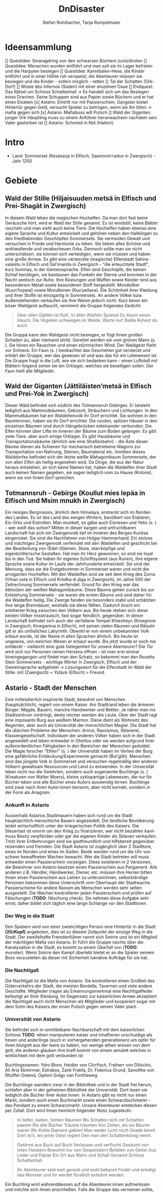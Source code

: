 #+subtitle: \includegraphics[width=\linewidth]{wallpaper1.jpeg}
#+title: DnDisaster
#+author: Stefan Rohrbacher,
#+author: Tanja Rumpelmaier
#+latex_class: article
#+latex_class_options: [11pt, twoside]
#+latex_header: \usepackage[finnish, interlingua, latin, greek, italian, american, ngerman]{babel}
#+latex_header: \usepackage{substitutefont}
#+latex_header_extra: \graphicspath{{./resources/images/}}
#+latex_header: \usepackage[a4paper]{geometry}
#+latex_header: \usepackage{caption, subcaption, float}
#+keywords: DnD
#+auto_tangle:nil

#+latex: \newpage

* Ideensammlung
 [] Questidee: Smaragdring von den schwarzen Büchern zurückholen
 [] Questidee: Menschen wurden entführt und man soll sie im Lager befreien und die Harpyien besiegen
 [] Questidee: Kannibalen-Hexe, die Kinder entführt und in einer Höhle roh verspeist; die Abenteurer müssen sie besiegen und die Kinder - sofern möglich - retten
 [] Tal der Schatten (Ork-Dorf)
 [] Wüste des Infernos (Süden) mit einer einzelnen Oase
 [] Endquest: Das Rätsel um Schloss Schattenhall → Es handelt sich um das Besiegen eines Drachen. Seine Schuppen sind aus Papier sowie Büchern und er hat einen Eisatem
 [x] Astario: Eintritt nur mit Passierschein, Gangster bietet Hintertür gegen Geld, versucht Spieler zu betrügen, wenn sie ihn töten -> mafia gegen sich
 [x] Astario: Mafiaboss will Putsch
 [] Wald der Giganten: junger Ork Häuptling muss zu einem Anführer heranwachsen nachdem sein Vater gestorben ist
 [] Astario: Schmied in Not (Hattori)

* Intro
- Land: Sommerset (Kesäsarja in Elfisch, Saamnom’raduv in Zwergisch) - Jahr 1250

* Gebiete

** Wald der Stille (Hiljaisuuden metsä in Elfisch und Prei-Shagāt in Zwergisch)
In diesem Wald leben die magischen Hochelfen. Da man dort fast keine Geräusche hört, wird er Wald der Stille genannt. Es ist windstill, keine Blätter rascheln und man sieht auch keine Tiere. Die Hochelfen haben ebenso eine eigene Sprache und Kultur entwickelt und gehören neben den Halblingen zu den friedliebenden Geschöpfen Sommersets. Sie vermeiden Gewalt und versuchen in Friede und Harmonie zu leben. Sie lieben alles Schöne und wohlwollende und verabscheuen Orks. Dennoch sollte man sie nicht unterschätzen, sie können sich verteidigen, wenn sie müssen und haben eine große Armee.
Es gibt eine versteckte (magische) Elfenstadt Sahira-valaistu in Elfisch und Sal’imanita in Zwergisch - "die erleuchtete Stadt", kurz Iluminas, in der Gemeinsprache. Elfen sind Geschöpfe, die keinen Schlaf benötigen, sie bestaunen das Funkeln der Sterne und kommen in der Nacht seelisch zur Ruhe. Ihre Rüstungen und Waffen sowie Kleider sind aus besonderem Metall sowie besonderen Stoff hergestellt. Mondsilber (Kuun’hopeaí) sowie Mondleinen (Kuu’pellava). Die Schönheit ihrer Kleidung und ihrer Stoffe ist einzigartig in Sommersets. An andere Völker bzw. Außenstehenden verkaufen sie ihre Waren jedoch nicht.
Kurz bevor ein böser Waldgeist auftaucht, vernimmt die Gruppe folgendes Gedicht:
#+begin_quote
Über allen Gipfeln
Ist Ruh',
In allen Wipfeln
Spürest Du
Kaum einen Hauch;
Die Vögelein schweigen im Walde.
Warte nur! Balde
Ruhest du auch.
#+end_quote
Die Gruppe kann den Waldgeist nicht besiegen, er fügt ihnen großen Schaden zu, aber niemand stirbt. Gerettet werden sie vom grünen Mann (s. \pageref{gmann}). Sie hören ein Rauschen und einen stürmischen Wind. Der Waldgeist flieht vor Schreck. Ein Faun (s. \pageref{faun}) beobachtet das Geschehen gut versteckt und erklärt der Gruppe, wer das gewesen ist und was das für ein Lebewesen ist. Die Gruppe fragt in die Luft, wie sie sich bedanken kann - einen Luftstoß mit Blättern folgend sehen sie ein Orklager, welches sie beseitigen sollen. Der Faun heilt alle Mitglieder.

** Wald der Giganten (Jättiläisten’metsä in Elfisch und Prei-Yok in Zwergisch)
Dieser Wald befindet sich südlich des Totmannsruh Gebirges. Er besteht lediglich aus Mammutbäumen, Gebüsch, Sträuchern und Lichtungen. In den Mammutbäumen hat ein Waldelfenvolk ihr Dorf errichtet. Sie wohnen in den Baumkronen, haben sie ihr Dorf errichtet. Die runden, spitzen Häuser in den einzelnen Bäumen sind durch Hängebrücken miteinander verbunden. Die Elfen können über Lifte im Inneren der Bäume zum Boden gelangen.
Es gibt viele Tiere, aber auch einige Orklager. Es gibt Hausbäume und Transportationsbäume (ähnlich wie eine Straßenbahn) - die Äste dieser Bäume dienen als Schienen für mechanisch betriebene Wagons zur Transportation von Nahrung, Steinen, Baumaterial etc. Inmitten dieses Walddorfes befindet sich der letzte weiße Mahagonibaum Sommersets, der von allen Elfen als heilig angesehen wird. Da Dinge, die aus der Natur heraus entstehen, an sich keine Namen hat, haben die Waldelfen ihrer Stadt auch keinen Namen gegeben, sie sagen lediglich vom zu Hause (Kotona), wenn sie von ihrem Dorf sprechen.

** Totmannsruh - Gebirge (Koullut mies lepäa in Elfisch und Msim mnukh in Zwergisch)
Ein riesiges Bergmassiv, ähnlich dem Himalaya, erstreckt sich im Norden des Landes. Es ist das Land des ewigen Winters, bevölkert von Eisbären, Eis-Orks und Eistrollen. Man munkelt, es gäbe auch Eisriesen und Yetis (s. \pageref{yeti}) - wer weiß das schon? Mitten in dieser kargen und unfruchtbaren Landschaft hat sich ein Zwergenvolk tief im Inneren des Berges Kunēsa eingenistet. Sie sind die Nachfahren von Holgar Hammerhand. Ein stolzes und mächtiges Zwergenvolk verfeindet mit den Waldelfen und geschickt bei der Bearbeitung von (Edel-)Steinen. Sture, starrköpfige und eigenbrötlerische Gestalten. Hat man ihr Herz gewonnen, so sind sie loyal bis in den Tod. Sie haben ihr eigenes Schriftsystem (aus Runen), ihre eigene Sprache sowie Kultur im Laufe der Jahrhunderte entwickelt. Sie sind der Meinung, dass sie die Erstgeborenen in Sommerset waren und nicht die arroganten Hochelfen. Mit den Waldelfen sind sie seit dem Krieg des Zorns (Vihan sota in Elfisch und Krôdha di jâga in Zwergisch), im Jahre 500 der Zeitrechnung Sommersets verfeindet. Grund für den Krieg war das Abholzen der weißen Mahagonibäume. Diese Bäume gehen zurück bis zur Entstehung Sommersets - sie waren die ersten Bäume und sind daher für die Waldelfen heilig. Die Zwerge fanden sie besonders stabil und schätzten ihre lange Brenndauer, weshalb sie diese fällten. Dadurch brach ein erbitterter Krieg zwischen den Völkern aus. Bis heute stehen sich diese beiden Völker misstrauisch, fast sogar feindlich, gegenüber.
In dieser Landschaft befindet sich auch der verfallene Tempel Kînesheyn (Kinegrove in Zwergisch, Kinegaròva in Elfisch), mit seinen vielen Räumen und Rätseln gilt er als unlösliches Labyrinth. Obwohl er von einem unbekannten Volk erbaut wurde, ist der Name in allen Sprachen ähnlich. Bis heute ist ungewiss, von welchen Wesen er erbaut wurde. Bis jetzt wurde er noch nie entdeckt - vielleicht eine gute Gelegenheit für unsere Abenteurer? Die Tür wird sich nur Personen reinen Herzens öffnen - ist man erst einmal hineingegangen und findet man den Schatz, so bekommt man den Rosetta Stein Sommersets - wichtige Wörter in Zwergisch, Elfisch und der Gemeinsprache aufgelistet → Lösungswort für die Elfenstadt im Wald der Stille: mīt (Zwergisch) = Ystävä (Elfisch) = Freund.

** Astario - Stadt der Menschen
Eine mittelalterlich inspirierte Stadt, bewohnt von Menschen (hauptsächlich), regiert von einem Kaiser. Am Stadtrand leben die ärmeren Bürger: Mägde, Bauern, manche Handwerker und Bettler. Je näher man ins Stadtzentrum vordringt, desto reicher werden die Leute. Über der Stadt ragt eine imposante Burg aus weißem Marmor. Diese dient als Wohnsitz des Regenten, aber auch als Universität der menschlichen Magier. Die Stadt hat die üblichen Probleme der Menschen: Armut, Rassismus, Sklaverei, Klassengesellschaft. Individuen der anderen Völker haben sich in der Stadt angesiedelt und leben entweder in Ghettos oder sie werden aufgrund ihrer außerordentlichen Fähigkeiten in den Bereichen der Menschen geduldet. Die Magie forscher "Etheri" (s. \pageref{etheri}) der Universität haben im Verlies der Burg eine gefährliche Entdeckung/Experimente gemacht (Bol'gith). Menschen sind das jüngste Volk in Sommerset und versuchen regelmäßig den anderen Völkern gewaltsam Ressourcen und Land zu entwenden.
In der Universität leben nicht nur die Gelehrten, sondern auch sogenannte Buchlinge (s. \pageref{buchling}) (Kreaturen von Walter Moers), kleine zyklopartige Lebewesen, die nur für Bücher leben und alle Bücher eines Autors auswendig lernen.
Buchlinge sind zwar nach ihren Autor:innen benannt, aber nicht korrekt, sondern in der Form als Anagram.
*** Ankunft in Astario
Ausserhalb Astarios Stadtmauern haben sich rund um die Stadt hauptsächlich menschliche Bauern angesiedelt.
Die ländliche Bevölkerung leidet wirtschaftlich unter der kriegerischen Politik des Kaisers.
Die Steuerlast ist enorm um den Krieg zu finanzieren, wer nicht bezahlen kann muss Besitz verpfänden oder gar die eigenen Kinder als Sklaven verkaufen.
Trotz ihrer Entbehrungen sind sie gastfreundlich und hilfsbereit gegenüber reisenden und fremden.
Die Stadt Astario ist zugänglich über 2 Stadttore, eines im Norden und eines im Süden. Beide werden rund um die Uhr von schwer bewaffneten Wachen bewacht. Wer die Stadt betreten will muss entweder einen Passierschein vorzeigen. Diese existieren in 2 Versionen, die Bewohner von Astario besitzen einen Passierschein aus Pergament. Alle anderen z.B. Händler, Handwerker, Diener, etc. müssen ihre Herren bitten ihnen einen Passierschein aus Leinen zu unterzeichnen, selbstständige Personen bekommen diese Unterschrift vom Oberhaupt der Stadtwache. Passierscheine für andere Rassen als Menschen werden sehr selten ausgestellt.
Die Wachen kontrollieren jeden Passierschein und prüfen auf Fälschungen (*TODO*: fälschung check). Sie nehmen diese Aufgabe sehr ernst, daher bildet sich täglich eine lange Schlange vor den Stadttoren.
*** Der Weg in die Stadt
Den Spielern wird von einer zwielichtigen Person eine Hintertür in die Stadt *(2G/Kopf)* angeboten, dies ist zu diesem Zeitpunkt der einzige Weg in die Stadt.
Der zweifelhafte Fremdenführer nennt sich Smirre und ist ein Mitglied der mächtigen Mafia von Astario. Er führt die Gruppe nachts über die Kanalysation in die Stadt, es kommt zu einem Überfall von (*TODO*: monster). Wenn Smirre den Kampf überlebt bietet er an die Spieler seinem Boss vorzustellen da dieser mit Sicherheit lukrative Aufträge für sie hat.
*** Die Nachtigall
Die Nachtigall ist die Mafia von Astario. Sie kontrollieren einen Großteil des Güterverkehrs der Stadt, die meisten Bordelle, Tavernen und viele andere Geschäfte.
Mitglieder tragen als Erkennungsmerkmal eine Nachtigallfeder befestigt an ihrer Kleidung.
Im Gegensatz zur kaiserlichen Armee akzeptiert die Nachtigall auch nicht Menschen als Mitglieder und kooperiert sogar mit dem Sohn des Kaisers der einen Putsch gegen seinen Vater plant.
*** Universität von Astario
Sie befindet sich in unmittelbarer Nachbarschaft mit dem kaiserlichen Schloss
*TODO*: etheri manipulieren kaiser und inhaftieren unschuldige als hexen und anderlinge (auch in vorhergehenden generationen) um opfer für ihren blutgott aus der leere zu haben, nur wenige etheri wissen von dem gott, die anderen glauben ihre kraft kommt von einem amulett welches in wirklichkeit mit dem gott verbunden ist

Buchlingsnamen: Ydro Blorn, Heidler von Clirrfisch, Freiherr von Dillschic, Ali Aria Ekmirrner, Estrakos, Zank Frakfa, Dr. Fidemus Grund, Sanotthe von Rhüffel-Ostend, Ojahnn Golgo van Fontheweg.

Die Buchlinge wandern zwar in der Bibliothek und in der Stadt frei herum, schlafen aber in der geheimen Bibliothek der Universität. Dort lesen sie lediglich die Bücher ihrer Autor:innen. In Astario gibt es nicht nur einen Markt, sondern auch einen Buchmarkt sowie einen Schwarzbuchmarkt – das Pendant zu einem Schwarzmarkt. Unsere Abenteurer entdecken diesen per Zufall. Dort wird ihnen heimlich folgender Notiz zugesteckt:
#+begin_quote
In tiefen, kalten, hohlen Räumen
Wo Schatten sich mit Schatten paaren
Wo alte Bücher Träume träumen
Von Zeiten, als sie Bäume waren
Wo Kohle Diamant gebiert
Man weder Licht noch Gnade kennt
Dort ist’s, wo jener Geist regiert
Den man den Schattenkönig nennt.

Getürmt aus Buch auf Buch
Verlassen und verflucht
Gesäumt von toten Fenstern
Bewohnt nur von Gespenstern
Befallen von Getier
Aus Leder und Papier
Ein Ort aus Wahn und Schall
Genannt Schloss Schattenhall.

Ihr Abenteurer seid weit gereist und wohl bekannt Findet und erledigt das Monster und ihr werdet fürstlich entlohnt werden.
#+end_quote

Ein Buchling wird währenddessen auf die Abenteurer:innen aufmerksam und möchte sich ihnen anschließen. Falls die Gruppe das verneinen sollte, kann er mit Tränen und süßem Aussehen überzeugen. Es handelt sich um den kleinen Buchling Ojahnn Golgo van Fontheweg, der nur Bücher von Johann Wolfgang von Goethe liest. Er ernährt sich, indem er Bücher liest und sie rezitiert. Er ist jedoch nicht der begabteste Lerner und kann sich seinen Text nur schwer merken. Deswegen hat er wenige Freunde und ist auch nicht so beliebt. Im Kampf ist er generell nicht so nützlich, er taugt lediglich dazu, irgendwelche Zitate von berühmten Personen zu rezitieren. Ojahnn hat dennoch viel Wissen über die Geschöpfe und Geschichte Sommersets. Er kann euch viel zu Orten und Lebewesen erzählen.

Zu seinen Zitaten gehören:
1. =Fantasie ist wichtiger als Wissen, denn Wissen ist begrenzt. - Albert Einstein=
2. =Sein oder Nichtsein; das ist hier die Frage - William Shakespeare=
3. =Alle wollen die Welt verändern, aber keiner sich selbst. - Lew Nikolajewitsch Tolstoi=
4. =Es irrt der Mensch, solang er strebt – Goethe= →  wichtigstes Zitat für ihn
5. =Wege entstehen dadurch, dass man sie geht. - Franz Kafka=
6. =Nur die Oberflächlichen kennen sich selbst. - Oscar Wilde=
7. =Das Leben wird vorwärts gelebt und rückwärts verstanden. - Søren Kierkegaard=
8. =Nicht der Mensch hat am meisten gelebt, welcher die höchsten Jahre zählt, sondern derjenige, welcher sein Leben am meisten empfunden hat. - Jean-Jacques Rousseau=
9. =Viel mehr als unsere Fähigkeiten sind es unsere Entscheidungen, die zeigen, wer wir wirklich sind. - J.K. Rowling=
10. =Wo sich eine Türe schließt, öffnet sich eine andere. - Moliére=
11. =Es ist besser ein einziges kleines Licht anzuzünden, als die Dunkelheit zu verfluchen. - Konfuzius=
12. =Cogito ergo sum - René Descartes=

Unterhalb von Astario befinden sich Katakomben, die einem Labyrinth ähneln. In diesem Leben die träumenden Bücher - eine bestimmte Rasse von Buch, das fühlen, denken und vor allem träumen kann. Träumende Bücher haben eine große Anziehungskraft, sind aber leicht mit Feuer zu bekämpfen. Es gibt auch die Schattenbücher - sogenannte Schwarze Bücher - wer sie öffnet, wird verflucht und erleidet einen Giftschaden. In diesem Labyrinth lebt auch eine Sphinx(p. \pageref{sphinx}). Er ist sehr weise, aber einsam. Wenn man eine Quest für ihn erledigt - bekommt man als Belohnung einen Schatz (Edelsteine).

** Die Weitluftebene (Laaja-alainen ilma in Elfisch, Khyāl-Tchōm in Zwergisch)
Liegt in der Mitte des Gebiets und grenzt im Norden an den Wald der Giganten und im Osten an den weißen Hafen. Diese Ebene ist von sanften, grünen Hügeln geprägt. Es gibt viel Weidefläche und vereinzelte kleine Dörfer. Es handelt sich um ein sehr fruchtbares Gebiet, das von Halblingen bewohnt und bewirtschaftet wird. Halblinge sind das geselligste Volk von Sommerset und stehts mit allen Völkern - bis auf Orks, Trolle etc. befreundet. Halblinge arbeiten als einfache Landwirte, betreiben Tauschhandel und gelten als zufriedene und gutmütige Lebewesen. Durch ihr diplomatisches Geschick haben sie es geschafft, all die Jahre neutral und verschont von Krieg zu bleiben. Die Hauptstadt der Weitluftebene ist Immerwind (Everwindin in Elfisch, Khyāl-cheanich in Zwergisch).

Die Weitluftebene wird von verschiedenen Flüssen durchkreuzt, in denen allerhand Gefahren lauern.

** Eversonn - der weiße Hafen
Eversonn ist der einzige Hafen in ganz Sommerset, obwohl er in jeder Sprache einen Namen hat, wird er von allen Völkern lediglich der weiße Hafen genannt. Grund dafür ist eine Bauart aus weißem Marmor, verziert mit Mondsilber. Wer sich hier auf den Weg in die unendlichen Meere machte, kehrte nie wieder zurück. Es wird vermutet, dass auf der anderen Seite des Meeres der Urkontinent allen Lebens auf dieser Erde ist - Gondwana (Góndàvaná in Elfisch und Hkaud-veana in Zwergisch). Wie die Lebewesen auf Sommerset kamen, ist nicht bekannt. In Eversonn leben lediglich Tempeldiener der weißen Sterne - Elfen, Halblinge und Menschen. Sie tragen lange, weiße Roben mit Kapuzen und verehren die Sterne und den Wind. Ihrer Meinung nach wurde die Erde von Stella, auch genannt Mutter Stern, und Vento, auch genannt Vater Wind, erschaffen. Sie glauben fest daran, dass eines Tages die Seelen aller in Sommerset lebenden Geschöpfe nach Gondwana zurückkehren und mit einem großen Knall in der Ewigkeit vergehen werden. Sie sind davon überzeugt, dass sie durch Stella und Vento mittels eines leisen Knalles erschaffen wurden und, dass sich dieser Kreislauf letztendlich wieder schließen müsse.

In Eversonn befindet sich auch die größte Bibliothek Sommersets - die Bibliothek zu den Sternen. Dabei handelt es sich um ein viereckiges Gebäude mit zwiebelähnlichen, meterhohen Türmen in den Ecken. In der Mitte des Hofs steht die 30 m hohe Bibliothek - ein gigantischer Turm des Wissens. Dieser ist von runden Räumen und deckenhohen Bücherregalen geprägt. Wissen aller Völker, in unterschiedlichsten Sprachen, ist hier anzutreffen. Jedoch nicht nur Wissen der frohen Geschöpfe, sondern auch jenes der dunklen Gestalten (Orks etc.). Das Gebäude beherbergt aber nicht nur eine Bibliothek, sondern auch eine Zitadelle, in der die Weisen Sommersets ausgebildet werden. Nur die weisesten und ältesten Elfen geben hier ihr Wissen weiter. Die älteste Elfin ist Thranal (Thranala) - sie ist über 1.200 Jahre alt. Gerüchten zufolge war sie die erste Elfin, die Sommerset betrat. Sie verneint dies jedoch stets. Sie lebt ein sehr zurückgezogenes Leben, ist aber bereit, anderen Wesen Hilfe zuteilen bzw. Rat zu erteilen.

** Höhle der Erinnerung (Muistojen luola in Elfisch und Yādā di guphā in Zwergisch)
In dieser Höhle müssen sich die Abenteurer ihrer schlimmsten Erinnerung stellen - kann entweder ausgedacht sein oder wirklich passiert sein. Sie müssen sich diese Situation vor Augen halten und sie auf einem anderen Weg lösen als sie es damals gemacht haben (z. B.: Mobbingerfahrung - nicht mit Hass oder Vergeltung reagieren, sondern mit Liebe und Güte, z. B. Täter umarmen und einsehen, dass er aus einer Unsicherheit/Unzufriedenheit etc. handelt).
Sofortiges Lvl-Up nach dem Bestehen der Höhle + Schatz, wenn geschafft - jeder Charakter bekommt eine Waffe, die um 2 Schadenspunkte stärker ist.

** Tal der Schatten (Varjojen laakso in Elfisch und Saidō di ghātī in Zwergtisch)
Das Tal liegt nördlich der Wüste und ist von Gebirge umgeben. Dadurch kann gibt es dort kein Sonnenlicht, geschweige denn Mondlicht. Die Wesen, die dort ihr Unwesen treiben sind, alle sehr hässlich, missraten und sehen allesamt gruselig aus. Cliffhänger: Sie sind eigentlich total liebe Lebewesen und werden umsonst gefürchtet. Ihr Aussehen und die Gerüchte rund um das Tal schützen sie vor Feinden. Die Abenteurer müssen es schaffen, friedlich mit ihnen zu kommunizieren und sie nicht anzugreifen. Dann bekommen sie als Dankeschön Geschenke der Bewohner:innen - Rüstungsteile mit besseren Verteidigungswerte für jede Rasse.
Im Tal der Schatten befindet sich aber auch ein Ork-Dorf. Die Bewohner:innen des Tals bitten die Gruppe darum, die Orks zu vertreiben.

** Infernowüste

#+latex: \newpage

* Bestiarium
Alle Lebewesen respektieren und fürchten - nicht zu Unrecht - den grünen Mann. Es gibt ihn schon so lange es Leben gibt und alles Leben wird mit ihm erlöschen.
In jedem Gebiet gibt es Trolle, Orks, Zyklopen und Riesen.

#+latex: \clearpage

** Nomaden und Omnipräsente Wesen
*** Me und Me\label{meme}
2 ungleiche Zwillinge, ein Halbelf und ein Gnom(\ref{table:me1stats}) betreiben gemeinsam einen fahrenden Handel. Sie sind der festen Überzeugung Geschwister zu sein obwohl sie sich kein bisschen ähnlich sehen. Gezogen wird ihr Wagen von 2 Haflinger-Pferden Lo und Rd.
\begin{figure}[H]
\centering
\caption{Die Händler Me und Me}
\label{fig:meme}
  \begin{subfigure}{0.5\textwidth}
    \centering
    \includegraphics[width=0.99\linewidth]{meme.jpeg}
    %\caption{Ethera}
  \end{subfigure}
\end{figure}

| *Mo (Gnom)*             | \label{table:me1stats}                    |
|-------------------------+-------------------------------------------|
| *Rüstungsklasse*        | 15                                        |
| *Lebenspunkte*          | 16                                        |
| *Geschwindigkeit*       | 20ft                                      |
| *Sprachen*              | Gnomisch, Gemeinsprache                   |
|                         |                                           |
| *Spitzhacke*            | Nahkampf: +4 auf Treffer,                 |
|                         | Reichweite 5ft, ein Ziel, 6(1W8+2)        |
| *vergifteter Dartpfeil* | Fernkampf: +4 auf Treffer,                |
|                         | Reichweite 30/120ft, ein Ziel,            |
|                         | 4(1W4+2), Ziel muss CON (12)              |
|                         | rollen, ansonsten Vergiftung für 1 Minute |

|  *STR* |  *DEX* |  *CON* |  *INT* |  *WIS* | *CHA* |
|--------+--------+--------+--------+--------+-------|
| 15(+2) | 14(+2) | 14(+2) | 12(+1) | 10(+0) | 9(-1) |

#+latex: \newpage

** Wald der Stille
*** Faune\label{faun}
Gutmütige, humorvolle Wesen - halb Ziege, halb Mensch; wenn man sie zum Essen einlädt, helfen sie einem; sind Abenteurern sehr freundlich gesinnt und haben einen guten Sinn für Humor;
\begin{figure}[H]
\centering
\caption{Faune}
\label{fig:faun}
  \begin{subfigure}{0.3\textwidth}
    \centering
    \includegraphics[width=0.99\linewidth]{faun1.jpeg}
    %\caption{Faun}
  \end{subfigure}%
  \begin{subfigure}{0.3\textwidth}
    \centering
    \includegraphics[width=0.99\linewidth]{faun2.jpeg}
    %\caption{Faun}
  \end{subfigure}%
  \begin{subfigure}{0.3\textwidth}
    \centering
    \includegraphics[width=0.99\linewidth]{faun3.jpeg}
    %\caption{Faun}
  \end{subfigure}%
\end{figure}

*** Der grüne Mann\label{gmann}
er existiert schon seit dem Anfang allen Dingen, niemand weiß, wie er aussieht, bis auf Thranal - sie behaupte, sie habe ihn schon einmal gesehen; es handelt sich um einen mächtigen Geist; er ist komplett grün, sein Haupt belaubt; er ist die lebenspendende Kraft des Pflanzenreiches und im ganzen Land bekannt - er wird auch als der Mann des Waldes bezeichnet; wenn er in der Nähe ist, hört sich das Rascheln der Bäume so an als “spräche der Wald”; er ist der Retter in der Not, zeigt sich nie, heilt aber verwundete;
\begin{figure}[H]
\centering
\caption{Der grüne Mann}
\label{fig:gmann}
  \begin{subfigure}{0.3\textwidth}
    \centering
    \includegraphics[width=0.99\linewidth]{gmann1.jpeg}
    %\caption{Ethera}
  \end{subfigure}%
  \begin{subfigure}{0.3\textwidth}
    \centering
    \includegraphics[width=0.99\linewidth]{gmann2.jpeg}
    %\caption{Etherus Meister}
  \end{subfigure}%
  \begin{subfigure}{0.3\textwidth}
    \centering
    \includegraphics[width=0.99\linewidth]{gmann3.jpeg}
    %\caption{Etherus Schüler}
  \end{subfigure}
\end{figure}

#+latex: \newpage

** Wald der Giganten
*** Einhorn\label{einhorn}
Es ist das letzte seiner Art; sein Blut besitzt enorme Heilkräfte und kann sogar Tote wiederbeleben, weshalb es sehr beliebt ist; Gerüchte gehen in ganz Sommerset umher, dass es noch ein Exemplar gäbe, gesehen hat man es aber noch nicht;
\begin{figure}[H]
\centering
\caption{Das letzte Einhorn}
\label{fig:unicorn}
  \begin{subfigure}{0.3\textwidth}
    \centering
    \includegraphics[width=0.99\linewidth]{unicorn1.jpeg}
    \caption{Einhorn nach der Jagd}
  \end{subfigure}%
  \begin{subfigure}{0.3\textwidth}
    \centering
    \includegraphics[width=0.99\linewidth]{unicorn2.jpeg}
    \caption{verletztes Einhorn}
  \end{subfigure}%
  \begin{subfigure}{0.3\textwidth}
    \centering
    \includegraphics[width=0.99\linewidth]{unicorn3.jpeg}
    \caption{überlebendes Einhorn}
  \end{subfigure}
\end{figure}

*** Hippogreif\label{hippo}
Mag keine Fremden, lebt alleine, halb Pferd, halb Greif.
\begin{figure}[H]
\centering
\caption{Hippogreif}
\label{fig:hippo}
  \begin{subfigure}{0.3\textwidth}
    \centering
    \includegraphics[width=0.99\linewidth]{hippo1.jpeg}
    %\caption{Ethera}
  \end{subfigure}%
  \begin{subfigure}{0.3\textwidth}
    \centering
    \includegraphics[width=0.99\linewidth]{hippo2.jpeg}
    %\caption{Etherus Meister}
  \end{subfigure}%
  \begin{subfigure}{0.3\textwidth}
    \centering
    \includegraphics[width=0.99\linewidth]{hippo3.jpeg}
    %\caption{Etherus Schüler}
  \end{subfigure}
\end{figure}

*** Golem\label{golem}
Golems sind Lebewesen aus Lehm; niemand weiß, wer sie erschaffen hat; sie sind sehr dumm und langsam; wenn sie treffen, machen sie großen Schaden; sie sehen aus wie Menschen; auf der Stirn klebt ein Zettel mit der Inschrift “emeth” (= Leben); gelingt es den Abenteurern, den Zettel zu zerstören oder herunterzureißen oder gar in Brand zusetzen, zerfällt er wieder zu Lehm;
\begin{figure}[H]
\centering
\caption{Golem}
\label{fig:golem}
  \begin{subfigure}{0.3\textwidth}
    \centering
    \includegraphics[width=0.99\linewidth]{golem1.jpeg}
    %\caption{Ethera}
  \end{subfigure}%
  \begin{subfigure}{0.3\textwidth}
    \centering
    \includegraphics[width=0.99\linewidth]{golem2.jpeg}
    %\caption{Etherus Meister}
  \end{subfigure}%
  \begin{subfigure}{0.3\textwidth}
    \centering
    \includegraphics[width=0.99\linewidth]{golem3.jpeg}
    %\caption{Etherus Schüler}
  \end{subfigure}
\end{figure}

#+latex: \newpage

** Totmannsruh
*** Yeti\label{yeti}
Affenmenschliches, scheues, aber dennoch aggressives Wesen; wurde seit jeher von Menschen gejagt und verabscheut diese Rasse, ist jedoch anderen Lebewesen gegenüber neutral gesinnt; ist sehr stark und hat eine große Ausdauer, kämpft mit einem riesigen Holzstock
\begin{figure}[H]
\centering
\caption{Yeti}
\label{fig:yeti}
  \begin{subfigure}{0.3\textwidth}
    \centering
    \includegraphics[width=0.99\linewidth]{yeti1.jpeg}
    %\caption{Ethera}
  \end{subfigure}%
  \begin{subfigure}{0.3\textwidth}
    \centering
    \includegraphics[width=0.99\linewidth]{yeti2.jpeg}
    %\caption{Etherus Meister}
  \end{subfigure}%
  \begin{subfigure}{0.3\textwidth}
    \centering
    \includegraphics[width=0.99\linewidth]{yeti3.jpeg}
    %\caption{Etherus Schüler}
  \end{subfigure}
\end{figure}

*** Zerberus\label{zerberus}
2 Meter großer Wolf mit 3 Köpfen und riesigen Fangzähnen; ist ein Bruder der einköpfigen Chimäre und höchst gefährlich; hat einen hohen Verteidigungswert und ist sehr stark.
\begin{figure}[H]
\centering
\caption{Zerberus}
\label{fig:dogo}
  \begin{subfigure}{0.3\textwidth}
    \centering
    \includegraphics[width=0.99\linewidth]{dogo1.jpeg}
    %\caption{Ethera}
  \end{subfigure}%
  \begin{subfigure}{0.3\textwidth}
    \centering
    \includegraphics[width=0.99\linewidth]{dogo2.jpeg}
    %\caption{Etherus Meister}
  \end{subfigure}%
  \begin{subfigure}{0.3\textwidth}
    \centering
    \includegraphics[width=0.99\linewidth]{dogo3.jpeg}
    %\caption{Etherus Schüler}
  \end{subfigure}
\end{figure}

| *Zerberus*               | \label{table:zerberusstats}                    |
|--------------------------+------------------------------------------------|
| *Herausforderung*        | 3 (700XP)                                      |
| *Rüstungsklasse*         | 17                                             |
| *Lebenspunkte*           | 50                                             |
| *Geschwindigkeit*        | 50ft                                           |
| *Sprachen*               | -                                              |
| *Immunität*              | Feuer                                          |
| *passive Fähigkeiten*    | gutes Gehör und gute Nase:                     |
|                          | Vorteil auf *WIS* bei hören und riechen        |
|                          |                                                |
| *Biss*                   | Nahkampf: +5 auf Treffer,                      |
|                          | Reichweite 5ft, 3 Ziele, 7(1W8+3) Stichschaden |
|                          | und 7(2W6) Feuerschaden                        |
| *Feueratem* (Aufladen 5) | Flächenschaden in 15ft Umkreis                 |
|                          | Ziele müssen *DEX* (12) rollen                 |
|                          | getroffene nehmen 21(6W6) Feuerschaden         |
|                          | ausgewichene nehmen 11(3W6) Feuerschaden       |

|  *STR* |  *DEX* |  *CON* | *INT* |  *WIS* | *CHA* |
|--------+--------+--------+-------+--------+-------|
| 17(+3) | 12(+1) | 14(+2) | 6(-2) | 13(+1) | 6(-2) |


*** Werwölfe\label{werwolf}
Sehen Zerberus (s. \pageref{table:zerberusstats}) als Alphatier und sind sehr aggressiv und gefährlich; sie riechen außerordentlich gut und fressen alles, was ihnen in die Quere kommt; untertags stellen sie ein menschliches Bergvolk dar, während sie in der Nacht zu blutrünstigen Monstern werden;
\begin{figure}[H]
\centering
\caption{Werwolf}
\label{fig:wolf}
  \begin{subfigure}{0.3\textwidth}
    \centering
    \includegraphics[width=0.99\linewidth]{wolf1.jpeg}
    %\caption{Ethera}
  \end{subfigure}%
  \begin{subfigure}{0.3\textwidth}
    \centering
    \includegraphics[width=0.99\linewidth]{wolf2.jpeg}
    %\caption{Etherus Meister}
  \end{subfigure}%
  \begin{subfigure}{0.3\textwidth}
    \centering
    \includegraphics[width=0.99\linewidth]{wolf3.jpeg}
    %\caption{Etherus Schüler}
  \end{subfigure}
\end{figure}

#+latex: \newpage

** Astario
*** Etherus (pl. Etheri)\label{etheri}
Menschliche Zaubergelehrte die als Quelle ihrer Kraft die Leere anzapfen müssen. Die meisten Etheri wissen nichts von der Leere und glauben ihre Kraft kommt von einem Amulett das ihre natürlichen Fähigkeiten bündelt.
*TODO*: Beschreibung ausfüllen
\begin{figure}[H]
\centering
\caption{Etheri}
\label{fig:etheri}
  \begin{subfigure}{0.3\textwidth}
    \centering
    \includegraphics[width=0.99\linewidth]{etheri1.jpeg}
    \caption{Ethera}
  \end{subfigure}%
  \begin{subfigure}{0.3\textwidth}
    \centering
    \includegraphics[width=0.99\linewidth]{etheri2.jpeg}
    \caption{Etherus Meister}
  \end{subfigure}%
  \begin{subfigure}{0.3\textwidth}
    \centering
    \includegraphics[width=0.99\linewidth]{etheri3.jpeg}
    \caption{Etherus Schüler}
  \end{subfigure}
\end{figure}

*** Sphinx\label{sphinx}
Lebt in den Katakomben von Astario, ist ein uraltes und sehr weises Wesen. Ist den Lebewesen gut gesinnt, verabscheut die schwarzen Bücher.
\begin{figure}[H]
\centering
\caption{Sphinx}
\label{fig:sphinx}
  \begin{subfigure}{0.3\textwidth}
    \centering
    \includegraphics[width=0.99\linewidth]{sphinx1.jpeg}
    \caption{alte Sphinx}
  \end{subfigure}%
  \begin{subfigure}{0.3\textwidth}
    \centering
    \includegraphics[width=0.99\linewidth]{sphinx2.jpeg}
    \caption{junge Sphinx}
  \end{subfigure}%
  \begin{subfigure}{0.3\textwidth}
    \centering
    \includegraphics[width=0.99\linewidth]{sphinx3.jpeg}
    \caption{wachsame Sphinx}
  \end{subfigure}
\end{figure}

*** Harpyien\label{harpie}
Im Umland von Astario gibt es ein verstecktes Harpyienlager, bestehend aus 2 Harpyien; sie haben die Körper schöner Jungfrauen, aber Flügel von Geiern und lange Krallen; sie verschleppen Menschen und nehmen ihnen das Essen weg, um sie lange leiden zu sehen; sie zerstören auch mutwillig die Ernten der Menschen; sie fürchten Blasmusik, Gesang und generell Musik - nur dadurch sind sie zu vertreiben bzw. Umzubringen
\begin{figure}[H]
\centering
\caption{Harpyien}
\label{fig:harpie}
  \begin{subfigure}{0.3\textwidth}
    \centering
    \includegraphics[width=0.99\linewidth]{harpie1.jpeg}
    \caption{alpha Harpie}
  \end{subfigure}%
  \begin{subfigure}{0.3\textwidth}
    \centering
    \includegraphics[width=0.99\linewidth]{harpie2.jpeg}
    \caption{gewöhnliche Harpie}
  \end{subfigure}%
\begin{subfigure}{0.3\textwidth}
    \centering
    \includegraphics[width=0.99\linewidth]{harpie3.jpeg}
    \caption{schöne Harpie}
  \end{subfigure}
\end{figure}

*** Baba Yaga\label{baba}
Eine grauenhafte kannibalische Hexe, die am liebsten Kinder verspeist; sie entführt die Kinder Astario’s; Sie hat keine Beine, sondern ihr Oberkörper steckt in einer Haltevorrichtung, mit der sie springen kann; sie ist sehr langsam und auch sehr laut; schnell bewegen kann sie sich nicht;
\begin{figure}[H]
\centering
\caption{Baba Yaga}
\label{fig:baba}
  \begin{subfigure}{0.5\textwidth}
    \centering
    \includegraphics[width=0.8\linewidth]{baba1.jpeg}
    \caption{Zeichnung einer Baba Yaga}
  \end{subfigure}%
  \begin{subfigure}{0.5\textwidth}
    \centering
    \includegraphics[width=0.8\linewidth]{baba2.jpeg}
    \caption{Baba Yaga}
  \end{subfigure}
\end{figure}

*** Buchling\label{buchling}
Kleine grüne Zyklopen.
\begin{figure}[H]
\centering
\caption{Buchlinge}
    \label{fig:buchling}
  \begin{subfigure}{0.5\textwidth}
    \centering
    \includegraphics[width=0.8\linewidth]{buchling1.jpeg}
    \caption{ein Buchling}
  \end{subfigure}%
  \begin{subfigure}{0.5\textwidth}
    \centering
    \includegraphics[width=0.8\linewidth]{buchling2.jpeg}
    \caption{ein anderer Buchling}
  \end{subfigure}
\end{figure}

#+latex: \newpage

** Weitluftebene
*** Wasserpferde\label{seahorse}
Vor diesen mythischen Wesen sollte ein großer Bogen gemacht werden - sie beherrschen sowohl Wasser als auch Eis und mögen keine Fremden. Steigt jemand auf seinen Rücken, wird es in die Tiefen des Wassers gezogen und stirbt an einem qualvollen Tod. Gelingt es einem Abenteurer, das Tier - mit Sanftmut und Güte - zu zähmen oder erachtet es eine Person als würdig und reinen Herzens, so wird es zum lebenslangen Begleiter. Es kann Sachen für seine Besitzer tragen, sie mit Wasser versorgen oder bei großer Hitze etwas abkühlen. Es kann auch Wasser zu Eis umwandeln und dadurch geschickt im Kampf eingesetzt werden.
\begin{figure}[H]
\centering
\caption{Wasserpferd}
\label{fig:wasserpferd}
  \begin{subfigure}{0.3\textwidth}
    \centering
    \includegraphics[width=0.99\linewidth]{wasserpferd1.jpeg}
    %\caption{Ethera}
  \end{subfigure}%
  \begin{subfigure}{0.3\textwidth}
    \centering
    \includegraphics[width=0.99\linewidth]{wasserpferd2.jpeg}
    %\caption{Etherus Meister}
  \end{subfigure}%
  \begin{subfigure}{0.3\textwidth}
    \centering
    \includegraphics[width=0.99\linewidth]{wasserpferd3.jpeg}
    %\caption{Etherus Schüler}
  \end{subfigure}
\end{figure}

*** Hydra\label{hydra}
Eine Schlange mit mehreren Köpfen (bis zu ca. 5 Köpfen - 1 Kopf pro Spieler), ein sehr gefährliches Wesen, das Gegner beißt und vergiftet; sehr aggressiv - sollte besser umgangen werden
\begin{figure}[H]
\centering
\caption{Hydra}
\label{fig:hydra}
  \begin{subfigure}{0.3\textwidth}
    \centering
    \includegraphics[width=0.99\linewidth]{hydra1.jpeg}
    %\caption{Ethera}
  \end{subfigure}%
  \begin{subfigure}{0.3\textwidth}
    \centering
    \includegraphics[width=0.99\linewidth]{hydra2.jpeg}
    %\caption{Etherus Meister}
  \end{subfigure}%
  \begin{subfigure}{0.3\textwidth}
    \centering
    \includegraphics[width=0.99\linewidth]{hydra3.jpeg}
    %\caption{Etherus Schüler}
  \end{subfigure}
\end{figure}

#+latex: \newpage

** Eversonn
*** Phönix\label{phönix}
nur in Eversonn können Phönixe am Himmel beobachtet werden; sie sind sehr sanfte und friedliebende Tiere; bittet man sie höflich um Hilfe, gewähren sie der Person 3 Phönixtränen - mit diesen können tote Personen wiederbelebt werden und werden vollständig geheilt; Phönixe sind sehr intelligent und geben ihre Tränen nicht ohne weiteres her, man muss sie schon in ein gutes Gespräch verwickeln;
\begin{figure}[H]
\centering
\caption{Phönix}
\label{fig:phoenix}
  \begin{subfigure}{0.3\textwidth}
    \centering
    \includegraphics[width=0.99\linewidth]{phoenix1.jpeg}
    %\caption{Ethera}
  \end{subfigure}%
  \begin{subfigure}{0.3\textwidth}
    \centering
    \includegraphics[width=0.99\linewidth]{phoenix2.jpeg}
    %\caption{Etherus Meister}
  \end{subfigure}%
  \begin{subfigure}{0.3\textwidth}
    \centering
    \includegraphics[width=0.99\linewidth]{phoenix3.jpeg}
    %\caption{Etherus Schüler}
  \end{subfigure}
\end{figure}

#+latex: \newpage

** Höhle der Erinnerung
*** Drache der Weisheit\label{wdrache}
ein chinesischer, goldener Drache; spricht sehr eloquent und wortgewandt, ist sehr weise und lebenserfahren und ist Lebewesen gegenüber gut gesinnt, wenn sie ihn nicht umbringen möchten; schläft tief im innersten der Höhle und verlässt sie ein paar Mal täglich, um zu fliegen; ist Wächter der Perle der Weisheit - gibt sie unter keinen Umständen her;
\begin{figure}[H]
\centering
\caption{Drache der Weisheit}
\label{fig:drache}
  \begin{subfigure}{0.3\textwidth}
    \centering
    \includegraphics[width=0.99\linewidth]{drache1.jpeg}
    %\caption{Ethera}
  \end{subfigure}%
  \begin{subfigure}{0.3\textwidth}
    \centering
    \includegraphics[width=0.99\linewidth]{drache2.jpeg}
    %\caption{Etherus Meister}
  \end{subfigure}%
  \begin{subfigure}{0.3\textwidth}
    \centering
    \includegraphics[width=0.99\linewidth]{drache3.jpeg}
    %\caption{Etherus Schüler}
  \end{subfigure}
\end{figure}

#+latex: \newpage

** Tal der Schatten
*** Garuda\label{garuda}
Dies ist ein Riesenvogel, der eine Mischung als Vogel und Mensch darstellt. Er fliegt über das Tal und sollte nicht herausgefordert werden; er greift nicht ohne Grund an; im Grunde ist er ein Dämon, der Bringer des Lebens und Überbringer von Wissen; Er hilft den Lebewesen des Tals, frisst aber Menschen.
\begin{figure}[H]
\centering
\caption{Garuda}
\label{fig:garuda}
  \begin{subfigure}{0.3\textwidth}
    \centering
    \includegraphics[width=0.99\linewidth]{garuda1.jpeg}
    %\caption{Ethera}
  \end{subfigure}%
  \begin{subfigure}{0.3\textwidth}
    \centering
    \includegraphics[width=0.99\linewidth]{garuda2.jpeg}
    %\caption{Etherus Meister}
  \end{subfigure}%
  \begin{subfigure}{0.3\textwidth}
    \centering
    \includegraphics[width=0.99\linewidth]{garuda3.jpeg}
    %\caption{Etherus Schüler}
  \end{subfigure}
\end{figure}

*** Chimäre\label{chimäre}
Kopf eines Löwen, Körper einer Ziege; frisst alles, was ihm in die Quere kommt und spuckt Feuer; hat noch einen Vater - eine Chimäre mit 3 Köpfen!
\begin{figure}[H]
\centering
\caption{Chimäre}
\label{fig:chim}
  \begin{subfigure}{0.3\textwidth}
    \centering
    \includegraphics[width=0.99\linewidth]{chim1.jpeg}
    %\caption{Ethera}
  \end{subfigure}%
  \begin{subfigure}{0.3\textwidth}
    \centering
    \includegraphics[width=0.99\linewidth]{chim2.jpeg}
    %\caption{Etherus Meister}
  \end{subfigure}%
  \begin{subfigure}{0.3\textwidth}
    \centering
    \includegraphics[width=0.99\linewidth]{chim3.jpeg}
    %\caption{Etherus Schüler}
  \end{subfigure}
\end{figure}

#+latex: \newpage
#+latex: \appendix
#+latex: \listoffigures
#+latex: \newpage

* Software
- Emacs + org-mode ([[https://orgmode.org/][https://orgmode.org/]])
- \LaTeX
- Image Creator from Microsoft Bing ([[https://www.bing.com/images/create][https://www.bing.com/images/create]])
- Nortantis fantasy map generator ([[https://github.com/jeheydorn/nortantis][https://github.com/jeheydorn/nortantis]])
- Dungeon Scrawl ([[https://app.dungeonscrawl.com/][https://app.dungeonscrawl.com/]])

* Inspiration
- Der Herr der Ringe
- Warhammer 40.000
- The Witcher (Bücher)
- Harry Potter
- Walter Moers: Zamonien
- griechische/römische Mythologie
- Disco Elysium
